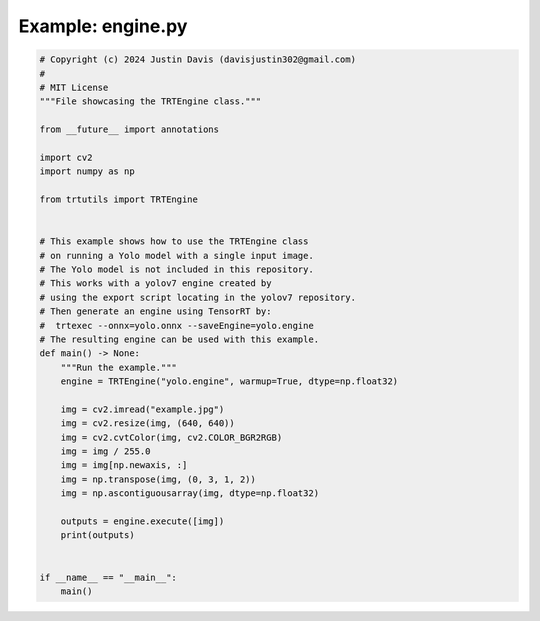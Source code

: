 .. _examples_engine:

Example: engine.py
==================

.. code-block:: python

	# Copyright (c) 2024 Justin Davis (davisjustin302@gmail.com)
	#
	# MIT License
	"""File showcasing the TRTEngine class."""
	
	from __future__ import annotations
	
	import cv2
	import numpy as np
	
	from trtutils import TRTEngine
	
	
	# This example shows how to use the TRTEngine class
	# on running a Yolo model with a single input image.
	# The Yolo model is not included in this repository.
	# This works with a yolov7 engine created by
	# using the export script locating in the yolov7 repository.
	# Then generate an engine using TensorRT by:
	#  trtexec --onnx=yolo.onnx --saveEngine=yolo.engine
	# The resulting engine can be used with this example.
	def main() -> None:
	    """Run the example."""
	    engine = TRTEngine("yolo.engine", warmup=True, dtype=np.float32)
	
	    img = cv2.imread("example.jpg")
	    img = cv2.resize(img, (640, 640))
	    img = cv2.cvtColor(img, cv2.COLOR_BGR2RGB)
	    img = img / 255.0
	    img = img[np.newaxis, :]
	    img = np.transpose(img, (0, 3, 1, 2))
	    img = np.ascontiguousarray(img, dtype=np.float32)
	
	    outputs = engine.execute([img])
	    print(outputs)
	
	
	if __name__ == "__main__":
	    main()

